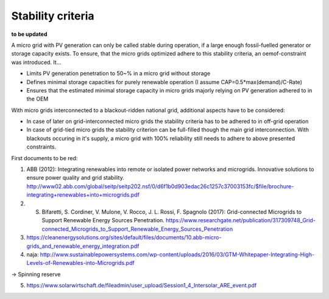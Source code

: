 ==========================================
Stability criteria
==========================================
**to be updated**

A micro grid with PV generation can only be called stable during operation, if a large enough fossil-fuelled generator or storage capacity exists. To ensure, that the micro grids optimized adhere to this stability criteria, an oemof-constraint was introduced. It...

* Limits PV generation penetration to 50~% in a micro grid without storage
* Defines minimal storage capacities for purely renewable operation (I assume CAP=0.5*max(demand)/C-Rate)
* Ensures that the estimated minimal storage capacity in micro grids majorly relying on PV generation adhered to in the OEM

With micro grids interconnected to a blackout-ridden national grid, additional aspects have to be considered:

* In case of later on grid-interconnected micro grids the stability criteria has to be adhered to in off-grid operation
* In case of grid-tied micro grids the stability criterion can be full-filled though the main grid interconnection. With blackouts occuring in it's supply, a micro grid with 100% reliability still needs to adhere to above presented constraints.



First documents to be red:

(1) ABB (2012): Integrating renewables into remote or isolated power networks and microgrids. Innovative solutions to ensure power quality and grid stability. http://www02.abb.com/global/seitp/seitp202.nsf/0/d6f1b0d903edac26c1257c37003153fc/$file/brochure-integrating+renewables+into+microgrids.pdf

(2) S. Bifaretti, S.  Cordiner, V. Mulone, V. Rocco, J. L. Rossi, F. Spagnolo (2017): Grid-connected Microgrids to Support Renewable Energy Sources Penetration. https://www.researchgate.net/publication/317309748_Grid-connected_Microgrids_to_Support_Renewable_Energy_Sources_Penetration

(3) https://cleanenergysolutions.org/sites/default/files/documents/10.abb-micro-grids_and_renewable_energy_integration.pdf

(4) naja: http://www.sustainablepowersystems.com/wp-content/uploads/2016/03/GTM-Whitepaper-Integrating-High-Levels-of-Renewables-into-Microgrids.pdf

-> Spinning reserve

(5) https://www.solarwirtschaft.de/fileadmin/user_upload/Session1_4_Intersolar_ARE_event.pdf